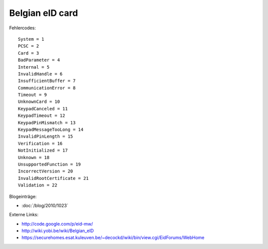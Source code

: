 Belgian eID card
================

Fehlercodes::

  System = 1
  PCSC = 2
  Card = 3
  BadParameter = 4
  Internal = 5
  InvalidHandle = 6
  InsufficientBuffer = 7
  CommunicationError = 8
  Timeout = 9
  UnknownCard = 10
  KeypadCanceled = 11
  KeypadTimeout = 12
  KeypadPinMismatch = 13
  KeypadMessageTooLong = 14
  InvalidPinLength = 15
  Verification = 16
  NotInitialized = 17
  Unknown = 18
  UnsupportedFunction = 19
  IncorrectVersion = 20
  InvalidRootCertificate = 21
  Validation = 22


Blogeinträge:

- :doc:`/blog/2010/1023`

Externe Links:

- http://code.google.com/p/eid-mw/
- http://wiki.yobi.be/wiki/Belgian_eID
- https://securehomes.esat.kuleuven.be/~decockd/wiki/bin/view.cgi/EidForums/WebHome